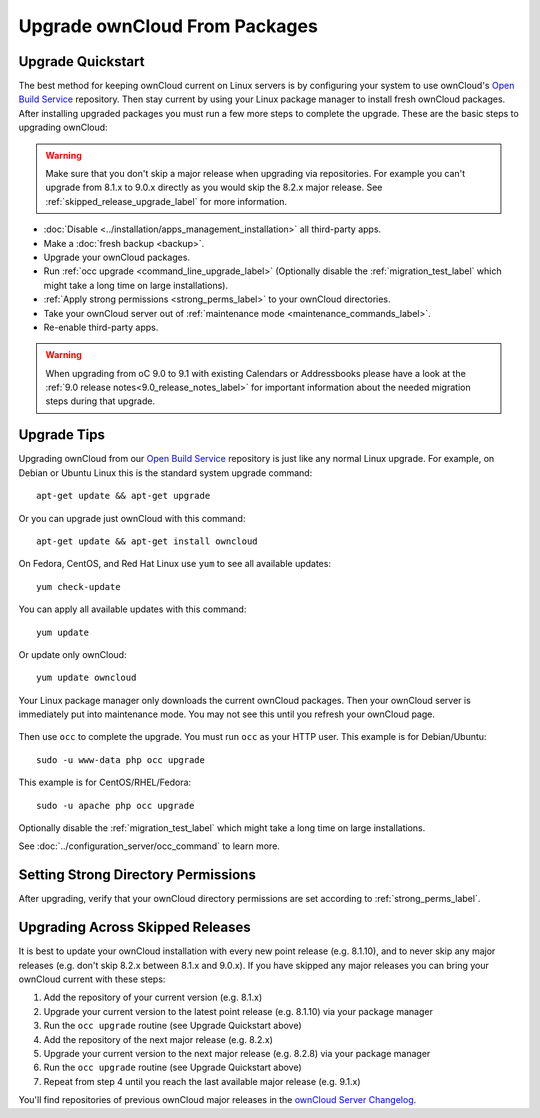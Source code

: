 ==============================
Upgrade ownCloud From Packages
==============================

Upgrade Quickstart
------------------

The best method for keeping ownCloud current on Linux servers is by configuring 
your system to use ownCloud's `Open Build Service`_ repository. Then stay 
current by using your Linux package manager to install fresh ownCloud packages. 
After installing upgraded packages you must run a few more steps to complete 
the upgrade. These are the basic steps to upgrading ownCloud:

.. warning:: Make sure that you don't skip a major release when upgrading via repositories.
   For example you can't upgrade from 8.1.x to 9.0.x directly as you would skip the 8.2.x
   major release. See :ref:`skipped_release_upgrade_label` for more information.

* :doc:`Disable <../installation/apps_management_installation>` all third-party apps.
* Make a :doc:`fresh backup <backup>`.
* Upgrade your ownCloud packages.
* Run :ref:`occ upgrade <command_line_upgrade_label>` (Optionally disable the
  :ref:`migration_test_label` which might take a long time on large installations).
* :ref:`Apply strong permissions <strong_perms_label>` to your ownCloud directories.
* Take your ownCloud server out of :ref:`maintenance mode <maintenance_commands_label>`.  
* Re-enable third-party apps.

.. warning:: When upgrading from oC 9.0 to 9.1 with existing Calendars or Addressbooks
   please have a look at the :ref:`9.0 release notes<9.0_release_notes_label>` for
   important information about the needed migration steps during that upgrade.

Upgrade Tips
------------

Upgrading ownCloud from our `Open Build Service`_ repository is just like any 
normal Linux upgrade. For example, on Debian or Ubuntu Linux this is the 
standard system upgrade command::

 apt-get update && apt-get upgrade
 
Or you can upgrade just ownCloud with this command::

 apt-get update && apt-get install owncloud
 
On Fedora, CentOS, and Red Hat Linux use ``yum`` to see all available updates::

 yum check-update
 
You can apply all available updates with this command::
 
 yum update
 
Or update only ownCloud::
 
 yum update owncloud
 
Your Linux package manager only downloads the current ownCloud packages. Then 
your ownCloud server is immediately put into maintenance mode. You may not see 
this until you refresh your ownCloud page.

.. figure:: images/upgrade-1.png
   :scale: 75%
   :alt: ownCloud status screen informing users that it is in maintenance mode.

Then use ``occ`` to complete the upgrade. You must run ``occ`` as your HTTP 
user. This example is for Debian/Ubuntu::

 sudo -u www-data php occ upgrade

This example is for CentOS/RHEL/Fedora::

 sudo -u apache php occ upgrade

Optionally disable the :ref:`migration_test_label` which might take a
long time on large installations.

See :doc:`../configuration_server/occ_command` to learn more.

Setting Strong Directory Permissions
------------------------------------

After upgrading, verify that your ownCloud directory permissions are set 
according to :ref:`strong_perms_label`.

.. _Open Build Service: 
   https://download.owncloud.org/download/repositories/stable/owncloud/

.. _skipped_release_upgrade_label:
   
Upgrading Across Skipped Releases
---------------------------------

It is best to update your ownCloud installation with every new point release (e.g. 8.1.10), 
and to never skip any major releases (e.g. don't skip 8.2.x between 8.1.x and 9.0.x). If you
have skipped any major releases you can bring your ownCloud current with these steps:

#. Add the repository of your current version (e.g. 8.1.x)
#. Upgrade your current version to the latest point release (e.g. 8.1.10) via your package manager
#. Run the ``occ upgrade`` routine (see Upgrade Quickstart above)
#. Add the repository of the next major release (e.g. 8.2.x)
#. Upgrade your current version to the next major release (e.g. 8.2.8) via your package manager
#. Run the ``occ upgrade`` routine (see Upgrade Quickstart above)
#. Repeat from step 4 until you reach the last available major release (e.g. 9.1.x)

You'll find repositories of previous ownCloud major releases in the `ownCloud Server Changelog 
<https://owncloud.org/changelog/>`_.
